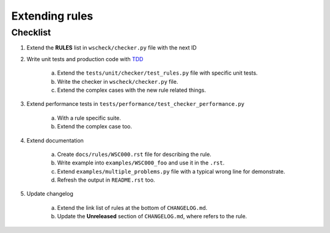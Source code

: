 Extending rules
===============

Checklist
---------

1. Extend the **RULES** list in ``wscheck/checker.py`` file with the next ID

#. Write unit tests and production code with `TDD <https://en.wikipedia.org/wiki/Test-driven_development>`__

    a. Extend the ``tests/unit/checker/test_rules.py`` file with specific unit tests.

    #. Write the checker in ``wscheck/checker.py`` file.

    #. Extend the complex cases with the new rule related things.

#. Extend performance tests in ``tests/performance/test_checker_performance.py``

    a. With a rule specific suite.

    #. Extend the complex case too.

#. Extend documentation

    a. Create ``docs/rules/WSC000.rst`` file for describing the rule.

    #. Write example into ``examples/WSC000_foo`` and use it in the ``.rst``.

    #. Extend ``examples/multiple_problems.py`` file with a typical wrong line for demonstrate.

    #. Refresh the output in ``README.rst`` too.

#. Update changelog

    a. Extend the link list of rules at the bottom of ``CHANGELOG.md``.

    #. Update the **Unreleased** section of ``CHANGELOG.md``, where refers to the rule.

